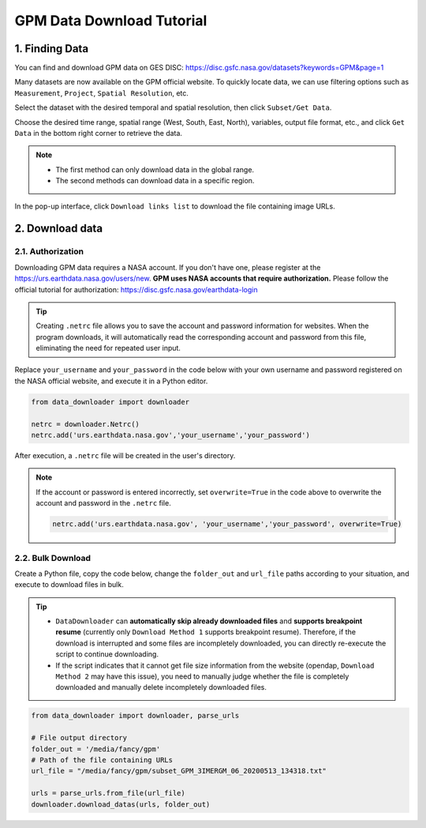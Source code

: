 .. _gpm_example:

==========================
GPM Data Download Tutorial
==========================

1. Finding Data
---------------

You can find and download GPM data on GES DISC: https://disc.gsfc.nasa.gov/datasets?keywords=GPM&page=1

Many datasets are now available on the GPM official website. To quickly locate data, we can use filtering options such as ``Measurement``, ``Project``, ``Spatial Resolution``, etc.

.. image:: /_static/images/gpm/filter.png
    :width: 90%
    :align: center

Select the dataset with the desired temporal and spatial resolution, then click ``Subset/Get Data``.

.. image:: /_static/images/gpm/subset.png
    :width: 90%
    :align: center

Choose the desired time range, spatial range (West, South, East, North), variables, output file format, etc., and click ``Get Data`` in the bottom right corner to retrieve the data.

.. note::
    
    - The first method can only download data in the global range.
    - The second methods can download data in a specific region.

.. image:: /_static/images/gpm/meth_option.png
    :width: 90%
    :align: center


In the pop-up interface, click ``Download links list`` to download the file containing image URLs.

.. image:: /_static/images/gpm/link_list.png
    :width: 90%
    :align: center

2. Download data
----------------

2.1. Authorization
^^^^^^^^^^^^^^^^^^

Downloading GPM data requires a NASA account. If you don't have one, please register at the https://urs.earthdata.nasa.gov/users/new. 
**GPM uses NASA accounts that require authorization.** Please follow the official tutorial for authorization: https://disc.gsfc.nasa.gov/earthdata-login


.. tip::

    Creating ``.netrc`` file allows you to save the account and password information for websites. When the program downloads, it will automatically read the corresponding account and password from this file, eliminating the need for repeated user input.

Replace ``your_username`` and ``your_password`` in the code below with your own username and password registered on the NASA official website, and execute it in a Python editor.

.. code-block:: python

    from data_downloader import downloader

    netrc = downloader.Netrc()
    netrc.add('urs.earthdata.nasa.gov','your_username','your_password')


After execution, a ``.netrc`` file will be created in the user's directory. 

.. note::

    If the account or password is entered incorrectly, set ``overwrite=True`` in the code above to overwrite the account and password in the ``.netrc`` file.

    .. code-block:: python

        netrc.add('urs.earthdata.nasa.gov', 'your_username','your_password', overwrite=True)


2.2. Bulk Download
^^^^^^^^^^^^^^^^^^

Create a Python file, copy the code below, change the ``folder_out`` and ``url_file`` paths according to your situation, and execute to download files in bulk.

.. tip::

    - ``DataDownloader`` can **automatically skip already downloaded files** and **supports breakpoint resume** (currently only ``Download Method 1`` supports breakpoint resume). Therefore, if the download is interrupted and some files are incompletely downloaded, you can directly re-execute the script to continue downloading.
    -  If the script indicates that it cannot get file size information from the website (opendap, ``Download Method 2`` may have this issue), you need to manually judge whether the file is completely downloaded and manually delete incompletely downloaded files.


.. code-block:: python

    from data_downloader import downloader, parse_urls

    # File output directory
    folder_out = '/media/fancy/gpm'
    # Path of the file containing URLs
    url_file = "/media/fancy/gpm/subset_GPM_3IMERGM_06_20200513_134318.txt"

    urls = parse_urls.from_file(url_file)
    downloader.download_datas(urls, folder_out)